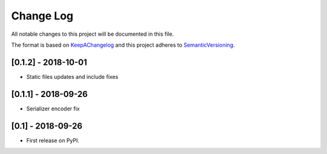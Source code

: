 .. :changelog:

.. _KeepAChangelog: http://keepachangelog.com/
.. _SemanticVersioning: http://semver.org/

Change Log
----------

All notable changes to this project will be documented in this file.

The format is based on KeepAChangelog_ and this project adheres to SemanticVersioning_.

[0.1.2] - 2018-10-01
++++++++++++++++++++

* Static files updates and include fixes


[0.1.1] - 2018-09-26
++++++++++++++++++++

* Serializer encoder fix


[0.1] - 2018-09-26
++++++++++++++++++

* First release on PyPI.
